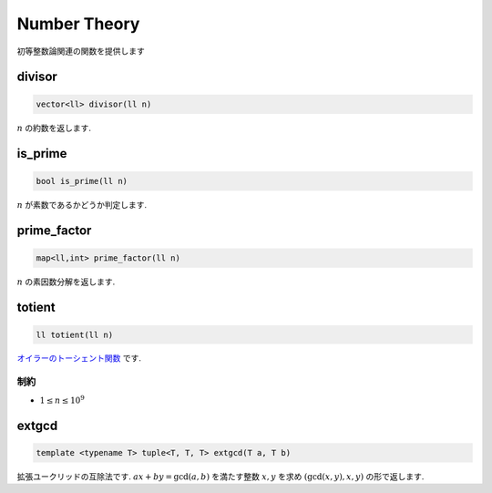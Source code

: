 Number Theory
#############

初等整数論関連の関数を提供します

divisor
*******
.. code-block:: cpp

  vector<ll> divisor(ll n)

:math:`n` の約数を返します.

is_prime
********
.. code-block:: cpp

  bool is_prime(ll n)

:math:`n` が素数であるかどうか判定します.

prime_factor
************
.. code-block:: cpp

  map<ll,int> prime_factor(ll n)

:math:`n` の素因数分解を返します.

totient
*******
.. code-block:: cpp

  ll totient(ll n)

`オイラーのトーシェント関数 <https://ja.wikipedia.org/wiki/%E3%82%AA%E3%82%A4%E3%83%A9%E3%83%BC%E3%81%AE%CF%86%E9%96%A2%E6%95%B0>`_ です.

制約
=====
- :math:`1 \leq n \leq 10^9`


extgcd
******
.. code-block:: cpp

  template <typename T> tuple<T, T, T> extgcd(T a, T b)

拡張ユークリッドの互除法です. :math:`ax + by = \gcd(a,b)` を満たす整数 :math:`x,y` を求め :math:`(\gcd(x,y),x,y)` の形で返します.